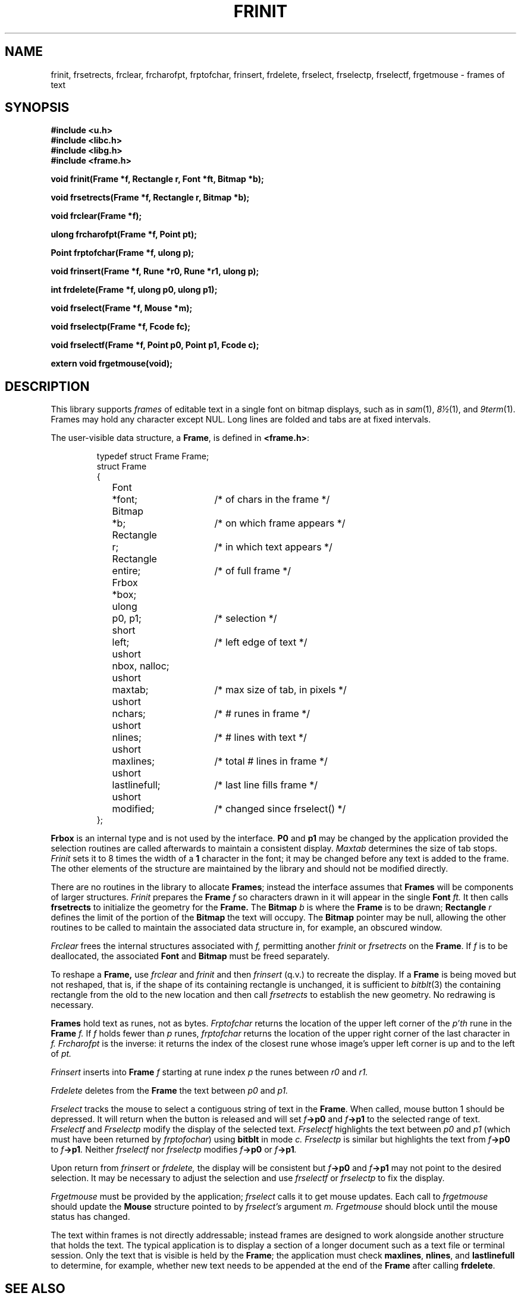 .de F
.B
.if !"\\$1"" \&\\$1 \\$2 \\$3 \\$4 \\$5 \\$6
..
.de L
.B
.if !"\\$1"" \&\\$1 \\$2 \\$3 \\$4 \\$5 \\$6
..
.de FR
.BR "\\$1" "\\$2" "\\$3" "\\$4" "\\$5" "\\$6"
..
.de LR
.BR "\\$1" "\\$2" "\\$3" "\\$4" "\\$5" "\\$6"
..
.de CW
.ft B
..
.\" This is gross but it avoids relying on internal implementation details
.\" of the -man macros.
.de TF
.IP "" \w'\fB\\$1\ \ \fP'u
.PD0
..
.de EX
.CW
.nf
..
.de EE
.fi
..
.\" delete above this point if your system has F, L, FR, LR, CW and TF macros
.TH FRINIT 3G
.SH NAME
frinit, frsetrects, frclear, frcharofpt, frptofchar, frinsert, frdelete, frselect, frselectp, frselectf, frgetmouse \- frames of text
.SH SYNOPSIS
.nf
.B
#include <u.h>
.B
#include <libc.h>
.B
#include <libg.h>
.B
#include <frame.h>
.PP
.B
void  frinit(Frame *f, Rectangle r, Font *ft, Bitmap *b);
.PP
.B
void  frsetrects(Frame *f, Rectangle r, Bitmap *b);
.PP
.B
void  frclear(Frame *f);
.PP
.B
ulong frcharofpt(Frame *f, Point pt);
.PP
.B
Point frptofchar(Frame *f, ulong p);
.PP
.B
void  frinsert(Frame *f, Rune *r0, Rune *r1, ulong p);
.PP
.B
int   frdelete(Frame *f, ulong p0, ulong p1);
.PP
.B
void  frselect(Frame *f, Mouse *m);
.PP
.B
void  frselectp(Frame *f, Fcode fc);
.PP
.B
void  frselectf(Frame *f, Point p0, Point p1, Fcode c);
.PP
.B
extern void frgetmouse(void);
.fi
.SH DESCRIPTION
This library supports
.I frames
of editable text in a single font on bitmap displays, such as in
.IR sam (1),
.IR 8\(12 (1),
and
.IR 9term (1).
Frames may hold any character except NUL.
Long lines are folded and tabs are at fixed intervals.
.PP
The user-visible data structure, a
.BR Frame ,
is defined in
.BR <frame.h> :
.IP
.EX
.ta 6n +\w'Rectangle 'u +\w'lastlinefull;   'u
typedef struct Frame Frame;
struct Frame
{
	Font	*font;	/* of chars in the frame */
	Bitmap	*b;	/* on which frame appears */
	Rectangle	r;	/* in which text appears */
	Rectangle	entire;	/* of full frame */
	Frbox	*box;
	ulong	p0, p1;	/* selection */
	short	left;	/* left edge of text */
	ushort	nbox, nalloc;
	ushort	maxtab;	/* max size of tab, in pixels */
	ushort	nchars;	/* # runes in frame */
	ushort	nlines;	/* # lines with text */
	ushort	maxlines;	/* total # lines in frame */
	ushort	lastlinefull;	/* last line fills frame */
	ushort	modified;	/* changed since frselect() */
};
.EE
.PP
.B Frbox
is an internal type and is not used by the interface.
.B P0
and
.B p1
may be changed by the application provided the selection routines are called
afterwards to maintain a consistent display.
.I Maxtab
determines the size of tab stops.
.I Frinit
sets it to 8 times the width of a
.B 1
character in the font;
it may be changed before any text is added to the frame.
The other elements of the structure are maintained by the library and
should not be modified directly.
.PP
There are no routines in the library to allocate
.BR Frames ;
instead the interface assumes that
.B Frames
will be components of larger structures.
.I Frinit
prepares the
.B Frame
.I f
so characters drawn in it will appear
in the single
.B Font
.I ft.
It then calls
.B frsetrects
to initialize the geometry for the
.B Frame.
The
.B Bitmap
.I b
is where the
.B Frame
is to be drawn;
.B Rectangle
.I r
defines the limit of the portion of the
.B Bitmap
the text will occupy.
The
.B Bitmap
pointer
may be null, allowing the other routines to be called to maintain the
associated data structure in, for example, an obscured window.
.PP
.I Frclear
frees the internal structures associated with
.I f,
permitting another
.I frinit
or
.I frsetrects
on the
.BR Frame .
If
.I f
is to be deallocated, the associated
.B Font
and
.B Bitmap
must be freed separately.
.PP
To reshape a
.B Frame,
use
.I frclear
and
.I frinit
and then
.I frinsert
(q.v.) to recreate the display.
If a
.B Frame
is being moved but not reshaped, that is, if the shape of its containing
rectangle is unchanged, it is sufficient to
.IR bitblt (3)
the containing rectangle from the old to the new location and then call
.I frsetrects
to establish the new geometry.
No redrawing is necessary.
.PP
.B Frames
hold text as runes,
not as bytes.
.I Frptofchar
returns the location of the upper left corner of the
.I p'th
rune in the
.B Frame
.I f.
If
.I f
holds fewer than
.I p
runes,
.I frptofchar
returns the location of the upper right corner of the last character in
.I f.
.I Frcharofpt
is the inverse: it
returns the index of the closest rune whose image's upper left corner
is up and to the left of
.I pt.
.PP
.I Frinsert
inserts into
.B Frame
.I f
starting at rune index
.I p
the runes between
.I r0
and
.I r1.
.PP
.I Frdelete
deletes from the
.B Frame
the text between
.I p0
and
.I p1.
.PP
.I Frselect
tracks the mouse to select a contiguous string of text in the
.BR Frame .
When called, mouse button 1 should be depressed.
It will return when the button is released and will set
.IB f ->p0
and
.IB f ->p1
to the selected range of text.
.I Frselectf
and
.I Frselectp
modify the display of the selected text.
.I Frselectf
highlights the text between
.I p0
and
.I p1
(which must have been returned by
.IR frptofochar )
using
.B bitblt
in mode
.I c.
.I Frselectp
is similar but highlights the text from
.IB f ->p0
to
.IB f ->p1 .
Neither
.I frselectf
nor
.I frselectp
modifies
.IB f ->p0
or
.IB f ->p1 .
.PP
Upon return from
.I frinsert
or
.I frdelete,
the display will be consistent but
.IB f ->p0
and
.IB f ->p1
may not point to the desired selection.
It may be necessary to adjust the selection and use
.I frselectf
or
.I frselectp
to fix the display.
.PP
.I Frgetmouse
must be provided by the application;
.I frselect
calls it to get mouse updates.
Each call to
.I frgetmouse
should update
the
.B Mouse
structure pointed to by
.I frselect's
argument
.I m.
.I Frgetmouse
should block until the mouse status has changed.
.PP
The text within frames
is not directly addressable; instead frames are designed to work alongside
another structure that holds the text.
The typical application is to display a section of a longer document such
as a text file or terminal session.
Only the text that is visible is held by the
.BR Frame ;
the application must check
.BR maxlines ,
.BR nlines ,
and
.B lastlinefull
to determine, for example, whether new text needs to be appended
at the end of the
.B Frame
after calling
.BR frdelete . 
.SH SEE ALSO
.IR graphics (3),
.IR bitblt (3),
.IR event (3),
.IR cachechar (3).
